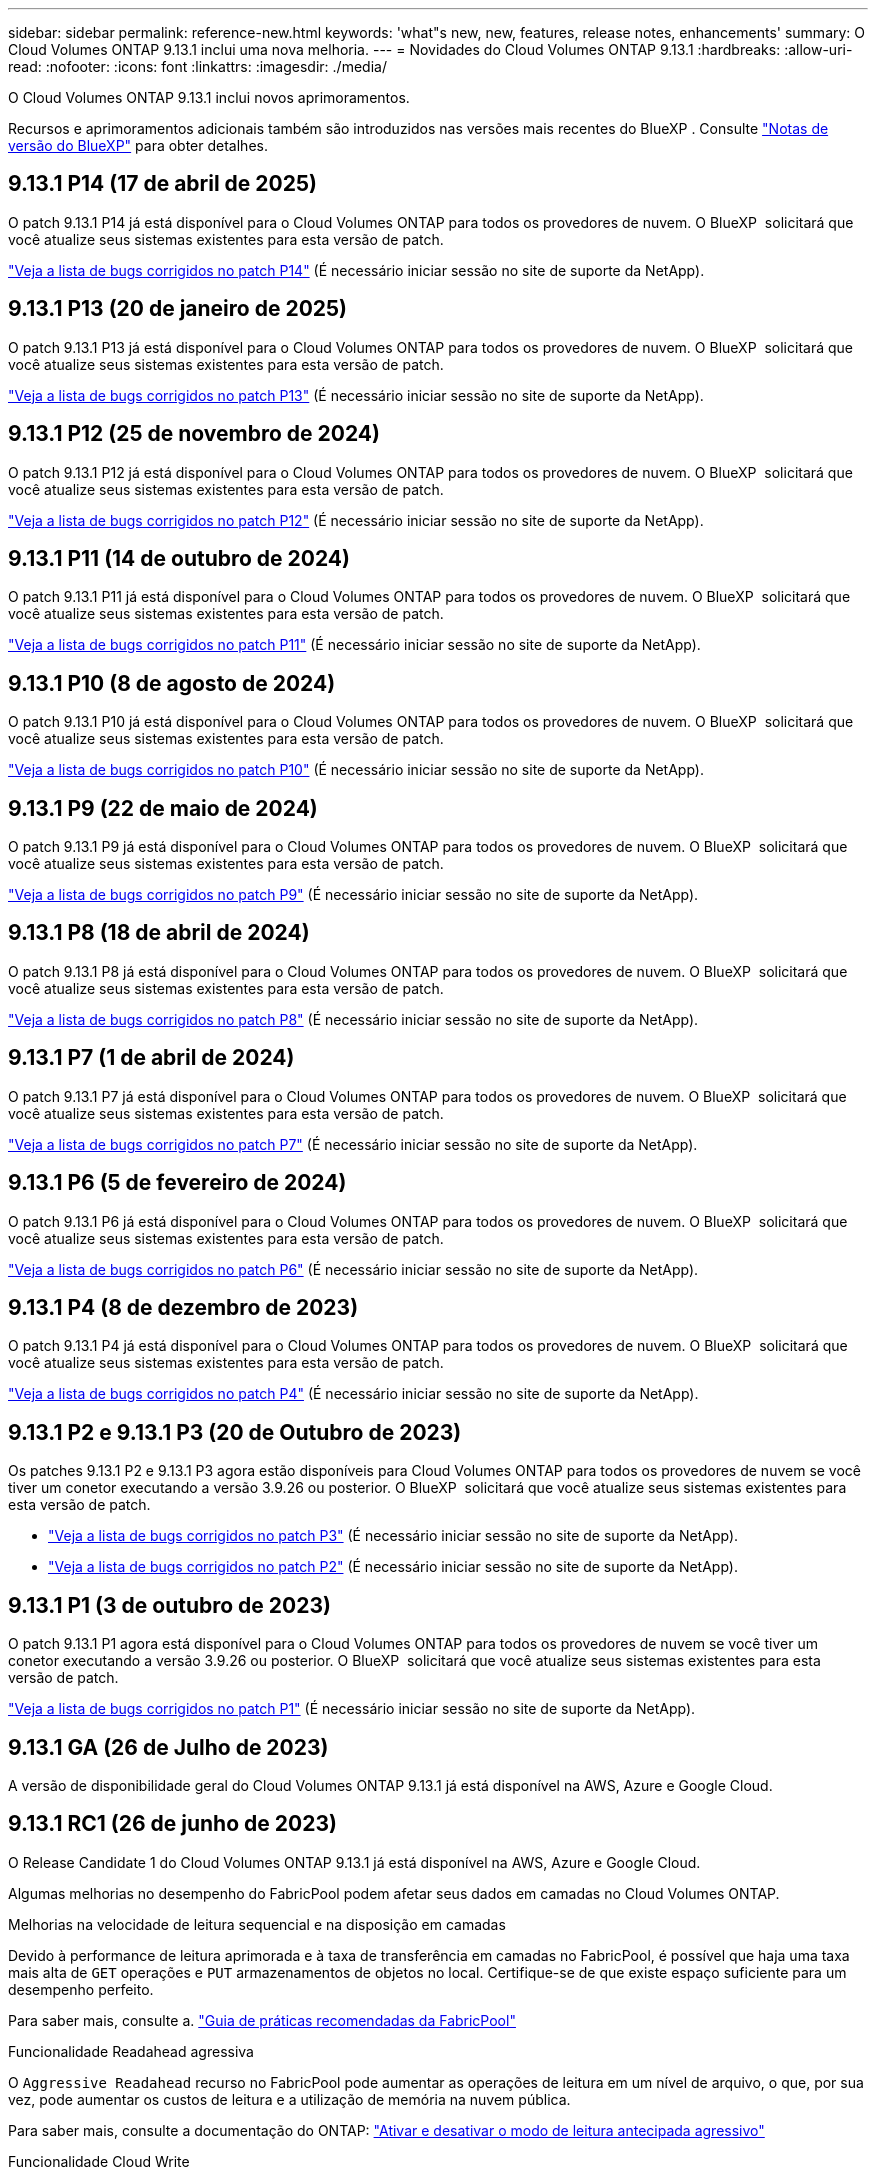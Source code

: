 ---
sidebar: sidebar 
permalink: reference-new.html 
keywords: 'what"s new, new, features, release notes, enhancements' 
summary: O Cloud Volumes ONTAP 9.13.1 inclui uma nova melhoria. 
---
= Novidades do Cloud Volumes ONTAP 9.13.1
:hardbreaks:
:allow-uri-read: 
:nofooter: 
:icons: font
:linkattrs: 
:imagesdir: ./media/


[role="lead"]
O Cloud Volumes ONTAP 9.13.1 inclui novos aprimoramentos.

Recursos e aprimoramentos adicionais também são introduzidos nas versões mais recentes do BlueXP . Consulte https://docs.netapp.com/us-en/bluexp-cloud-volumes-ontap/whats-new.html["Notas de versão do BlueXP"^] para obter detalhes.



== 9.13.1 P14 (17 de abril de 2025)

O patch 9.13.1 P14 já está disponível para o Cloud Volumes ONTAP para todos os provedores de nuvem. O BlueXP  solicitará que você atualize seus sistemas existentes para esta versão de patch.

link:https://mysupport.netapp.com/site/products/all/details/cloud-volumes-ontap/downloads-tab/download/62632/9.13.1P14["Veja a lista de bugs corrigidos no patch P14"^] (É necessário iniciar sessão no site de suporte da NetApp).



== 9.13.1 P13 (20 de janeiro de 2025)

O patch 9.13.1 P13 já está disponível para o Cloud Volumes ONTAP para todos os provedores de nuvem. O BlueXP  solicitará que você atualize seus sistemas existentes para esta versão de patch.

link:https://mysupport.netapp.com/site/products/all/details/cloud-volumes-ontap/downloads-tab/download/62632/9.13.1P13["Veja a lista de bugs corrigidos no patch P13"^] (É necessário iniciar sessão no site de suporte da NetApp).



== 9.13.1 P12 (25 de novembro de 2024)

O patch 9.13.1 P12 já está disponível para o Cloud Volumes ONTAP para todos os provedores de nuvem. O BlueXP  solicitará que você atualize seus sistemas existentes para esta versão de patch.

link:https://mysupport.netapp.com/site/products/all/details/cloud-volumes-ontap/downloads-tab/download/62632/9.13.1P12["Veja a lista de bugs corrigidos no patch P12"^] (É necessário iniciar sessão no site de suporte da NetApp).



== 9.13.1 P11 (14 de outubro de 2024)

O patch 9.13.1 P11 já está disponível para o Cloud Volumes ONTAP para todos os provedores de nuvem. O BlueXP  solicitará que você atualize seus sistemas existentes para esta versão de patch.

link:https://mysupport.netapp.com/site/products/all/details/cloud-volumes-ontap/downloads-tab/download/62632/9.13.1P11["Veja a lista de bugs corrigidos no patch P11"^] (É necessário iniciar sessão no site de suporte da NetApp).



== 9.13.1 P10 (8 de agosto de 2024)

O patch 9.13.1 P10 já está disponível para o Cloud Volumes ONTAP para todos os provedores de nuvem. O BlueXP  solicitará que você atualize seus sistemas existentes para esta versão de patch.

link:https://mysupport.netapp.com/site/products/all/details/cloud-volumes-ontap/downloads-tab/download/62632/9.13.1P10["Veja a lista de bugs corrigidos no patch P10"^] (É necessário iniciar sessão no site de suporte da NetApp).



== 9.13.1 P9 (22 de maio de 2024)

O patch 9.13.1 P9 já está disponível para o Cloud Volumes ONTAP para todos os provedores de nuvem. O BlueXP  solicitará que você atualize seus sistemas existentes para esta versão de patch.

link:https://mysupport.netapp.com/site/products/all/details/cloud-volumes-ontap/downloads-tab/download/62632/9.13.1P9["Veja a lista de bugs corrigidos no patch P9"^] (É necessário iniciar sessão no site de suporte da NetApp).



== 9.13.1 P8 (18 de abril de 2024)

O patch 9.13.1 P8 já está disponível para o Cloud Volumes ONTAP para todos os provedores de nuvem. O BlueXP  solicitará que você atualize seus sistemas existentes para esta versão de patch.

link:https://mysupport.netapp.com/site/products/all/details/cloud-volumes-ontap/downloads-tab/download/62632/9.13.1P8["Veja a lista de bugs corrigidos no patch P8"^] (É necessário iniciar sessão no site de suporte da NetApp).



== 9.13.1 P7 (1 de abril de 2024)

O patch 9.13.1 P7 já está disponível para o Cloud Volumes ONTAP para todos os provedores de nuvem. O BlueXP  solicitará que você atualize seus sistemas existentes para esta versão de patch.

link:https://mysupport.netapp.com/site/products/all/details/cloud-volumes-ontap/downloads-tab/download/62632/9.13.1P7["Veja a lista de bugs corrigidos no patch P7"^] (É necessário iniciar sessão no site de suporte da NetApp).



== 9.13.1 P6 (5 de fevereiro de 2024)

O patch 9.13.1 P6 já está disponível para o Cloud Volumes ONTAP para todos os provedores de nuvem. O BlueXP  solicitará que você atualize seus sistemas existentes para esta versão de patch.

link:https://mysupport.netapp.com/site/products/all/details/cloud-volumes-ontap/downloads-tab/download/62632/9.13.1P6["Veja a lista de bugs corrigidos no patch P6"^] (É necessário iniciar sessão no site de suporte da NetApp).



== 9.13.1 P4 (8 de dezembro de 2023)

O patch 9.13.1 P4 já está disponível para o Cloud Volumes ONTAP para todos os provedores de nuvem. O BlueXP  solicitará que você atualize seus sistemas existentes para esta versão de patch.

link:https://mysupport.netapp.com/site/products/all/details/cloud-volumes-ontap/downloads-tab/download/62632/9.13.1P4["Veja a lista de bugs corrigidos no patch P4"^] (É necessário iniciar sessão no site de suporte da NetApp).



== 9.13.1 P2 e 9.13.1 P3 (20 de Outubro de 2023)

Os patches 9.13.1 P2 e 9.13.1 P3 agora estão disponíveis para Cloud Volumes ONTAP para todos os provedores de nuvem se você tiver um conetor executando a versão 3.9.26 ou posterior. O BlueXP  solicitará que você atualize seus sistemas existentes para esta versão de patch.

* link:https://mysupport.netapp.com/site/products/all/details/cloud-volumes-ontap/downloads-tab/download/62632/9.13.1P3["Veja a lista de bugs corrigidos no patch P3"^] (É necessário iniciar sessão no site de suporte da NetApp).
* link:https://mysupport.netapp.com/site/products/all/details/cloud-volumes-ontap/downloads-tab/download/62632/9.13.1P2["Veja a lista de bugs corrigidos no patch P2"^] (É necessário iniciar sessão no site de suporte da NetApp).




== 9.13.1 P1 (3 de outubro de 2023)

O patch 9.13.1 P1 agora está disponível para o Cloud Volumes ONTAP para todos os provedores de nuvem se você tiver um conetor executando a versão 3.9.26 ou posterior. O BlueXP  solicitará que você atualize seus sistemas existentes para esta versão de patch.

link:https://mysupport.netapp.com/site/products/all/details/cloud-volumes-ontap/downloads-tab/download/62632/9.13.1P1["Veja a lista de bugs corrigidos no patch P1"^] (É necessário iniciar sessão no site de suporte da NetApp).



== 9.13.1 GA (26 de Julho de 2023)

A versão de disponibilidade geral do Cloud Volumes ONTAP 9.13.1 já está disponível na AWS, Azure e Google Cloud.



== 9.13.1 RC1 (26 de junho de 2023)

O Release Candidate 1 do Cloud Volumes ONTAP 9.13.1 já está disponível na AWS, Azure e Google Cloud.

Algumas melhorias no desempenho do FabricPool podem afetar seus dados em camadas no Cloud Volumes ONTAP.

.Melhorias na velocidade de leitura sequencial e na disposição em camadas
Devido à performance de leitura aprimorada e à taxa de transferência em camadas no FabricPool, é possível que haja uma taxa mais alta de `GET` operações e `PUT` armazenamentos de objetos no local. Certifique-se de que existe espaço suficiente para um desempenho perfeito.

Para saber mais, consulte a. https://www.netapp.com/media/17239-tr-4598.pdf["Guia de práticas recomendadas da FabricPool"^]

.Funcionalidade Readahead agressiva
O `Aggressive Readahead` recurso no FabricPool pode aumentar as operações de leitura em um nível de arquivo, o que, por sua vez, pode aumentar os custos de leitura e a utilização de memória na nuvem pública.

Para saber mais, consulte a documentação do ONTAP: https://docs.netapp.com/us-en/ontap/fabricpool/enable-disable-aggressive-read-ahead-task.html#enable-aggressive-read-ahead-mode-during-volume-creation["Ativar e desativar o modo de leitura antecipada agressivo"^]

.Funcionalidade Cloud Write
Esse recurso permite que os clientes NFS gravem diretamente no nível de capacidade no FabricPool. Este recurso tem certas limitações e deve ser usado com cuidado. Por exemplo, se o tráfego NFS de gravação na nuvem for adicionado ao tráfego ONTAP normal, como o SnapMirror, o objetivo geral do ponto de restauração (RPO) e o objetivo de tempo de recuperação (rto) no SnapMirror poderão ser afetados.

Para saber mais, consulte a documentação do ONTAP: https://docs.netapp.com/us-en/ontap/fabricpool/enable-disable-volume-cloud-write-task.html["Ative e desative volumes para gravação diretamente na nuvem"^]



== Notas de atualização

Leia estas notas para saber mais sobre a atualização para esta versão.



=== Como atualizar

As atualizações do Cloud Volumes ONTAP devem ser concluídas a partir do BlueXP . Você não deve atualizar o Cloud Volumes ONTAP usando o Gerenciador de sistema ou a CLI. Isso pode afetar a estabilidade do sistema.

link:http://docs.netapp.com/us-en/bluexp-cloud-volumes-ontap/task-updating-ontap-cloud.html["Saiba como atualizar quando o BlueXP  o notificar"^].



=== Caminho de atualização suportado

Você pode atualizar para o Cloud Volumes ONTAP 9.13.1 a partir das versões 9.12.1 e 9.13.0. A BlueXP  solicitará que você atualize os sistemas Cloud Volumes ONTAP qualificados para esta versão.



=== Versão necessária do conetor

O conetor BlueXP  deve estar executando a versão 3.9.26 ou posterior para implantar novos sistemas Cloud Volumes ONTAP 9.13.1 e atualizar os sistemas existentes para o 9.13.1.


TIP: As atualizações automáticas do conetor são ativadas por padrão, portanto, você deve estar executando a versão mais recente.



=== Tempo de inatividade

* A atualização de um sistema de nó único leva o sistema off-line por até 25 minutos, durante os quais a e/S é interrompida.
* A atualização de um par de HA não causa interrupções e e/S é ininterrupta. Durante esse processo de atualização sem interrupções, cada nó é atualizado em conjunto para continuar fornecendo e/S aos clientes.




=== as instâncias c4, m4 e r4 não são mais compatíveis

Na AWS, os tipos de instância C4, M4 e R4 EC2 não são mais compatíveis com o Cloud Volumes ONTAP. Se você tiver um sistema existente que esteja sendo executado em um tipo de instância C4, M4 ou R4, será necessário alterar para um tipo de instância na família de instâncias C5, M5 ou R5. Não é possível atualizar para esta versão até alterar o tipo de instância.

link:https://docs.netapp.com/us-en/bluexp-cloud-volumes-ontap/task-change-ec2-instance.html["Saiba como alterar o tipo de instância EC2 para Cloud Volumes ONTAP"^].

link:https://mysupport.netapp.com/info/communications/ECMLP2880231.html["Suporte à NetApp"^]Consulte para saber mais sobre o fim da disponibilidade e suporte para esses tipos de instância.
